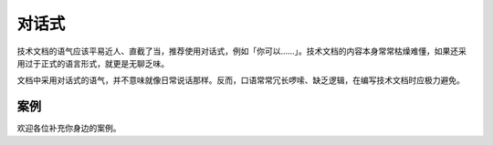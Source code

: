 对话式
=================================================

技术文档的语气应该平易近人、直截了当，推荐使用对话式，例如「你可以……」。技术文档的内容本身常常枯燥难懂，如果还采用过于正式的语言形式，就更是无聊乏味。

文档中采用对话式的语气，并不意味就像日常说话那样。反而，口语常常冗长啰嗦、缺乏逻辑，在编写技术文档时应极力避免。

案例
--------------------

欢迎各位补充你身边的案例。
